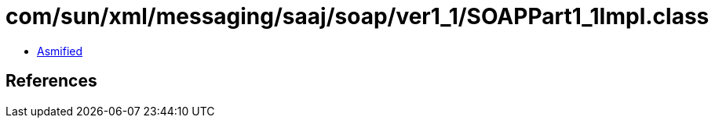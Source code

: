 = com/sun/xml/messaging/saaj/soap/ver1_1/SOAPPart1_1Impl.class

 - link:SOAPPart1_1Impl-asmified.java[Asmified]

== References

